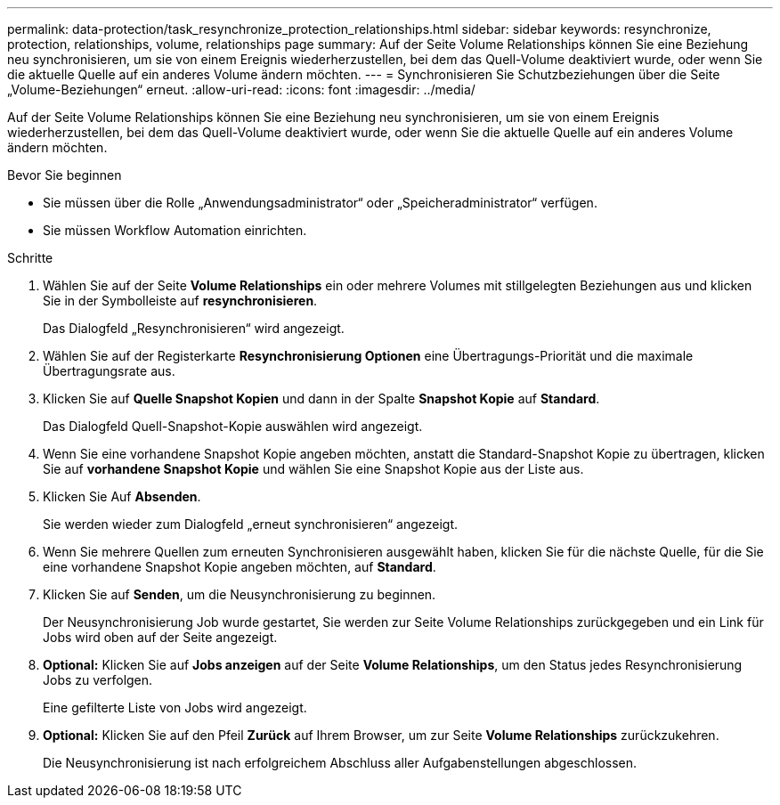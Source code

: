 ---
permalink: data-protection/task_resynchronize_protection_relationships.html 
sidebar: sidebar 
keywords: resynchronize, protection, relationships, volume, relationships page 
summary: Auf der Seite Volume Relationships können Sie eine Beziehung neu synchronisieren, um sie von einem Ereignis wiederherzustellen, bei dem das Quell-Volume deaktiviert wurde, oder wenn Sie die aktuelle Quelle auf ein anderes Volume ändern möchten. 
---
= Synchronisieren Sie Schutzbeziehungen über die Seite „Volume-Beziehungen“ erneut.
:allow-uri-read: 
:icons: font
:imagesdir: ../media/


[role="lead"]
Auf der Seite Volume Relationships können Sie eine Beziehung neu synchronisieren, um sie von einem Ereignis wiederherzustellen, bei dem das Quell-Volume deaktiviert wurde, oder wenn Sie die aktuelle Quelle auf ein anderes Volume ändern möchten.

.Bevor Sie beginnen
* Sie müssen über die Rolle „Anwendungsadministrator“ oder „Speicheradministrator“ verfügen.
* Sie müssen Workflow Automation einrichten.


.Schritte
. Wählen Sie auf der Seite *Volume Relationships* ein oder mehrere Volumes mit stillgelegten Beziehungen aus und klicken Sie in der Symbolleiste auf *resynchronisieren*.
+
Das Dialogfeld „Resynchronisieren“ wird angezeigt.

. Wählen Sie auf der Registerkarte *Resynchronisierung Optionen* eine Übertragungs-Priorität und die maximale Übertragungsrate aus.
. Klicken Sie auf *Quelle Snapshot Kopien* und dann in der Spalte *Snapshot Kopie* auf *Standard*.
+
Das Dialogfeld Quell-Snapshot-Kopie auswählen wird angezeigt.

. Wenn Sie eine vorhandene Snapshot Kopie angeben möchten, anstatt die Standard-Snapshot Kopie zu übertragen, klicken Sie auf *vorhandene Snapshot Kopie* und wählen Sie eine Snapshot Kopie aus der Liste aus.
. Klicken Sie Auf *Absenden*.
+
Sie werden wieder zum Dialogfeld „erneut synchronisieren“ angezeigt.

. Wenn Sie mehrere Quellen zum erneuten Synchronisieren ausgewählt haben, klicken Sie für die nächste Quelle, für die Sie eine vorhandene Snapshot Kopie angeben möchten, auf *Standard*.
. Klicken Sie auf *Senden*, um die Neusynchronisierung zu beginnen.
+
Der Neusynchronisierung Job wurde gestartet, Sie werden zur Seite Volume Relationships zurückgegeben und ein Link für Jobs wird oben auf der Seite angezeigt.

. *Optional:* Klicken Sie auf *Jobs anzeigen* auf der Seite *Volume Relationships*, um den Status jedes Resynchronisierung Jobs zu verfolgen.
+
Eine gefilterte Liste von Jobs wird angezeigt.

. *Optional:* Klicken Sie auf den Pfeil *Zurück* auf Ihrem Browser, um zur Seite *Volume Relationships* zurückzukehren.
+
Die Neusynchronisierung ist nach erfolgreichem Abschluss aller Aufgabenstellungen abgeschlossen.


